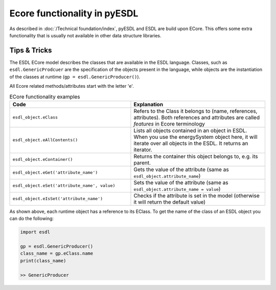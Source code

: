 Ecore functionality in pyESDL
=============================

As described in :doc:`/Technical foundation/index`, pyESDL and ESDL are build upon ECore.
This offers some extra functionality that is usually not available in other data structure libraries.

Tips & Tricks
-------------

The ESDL ECore model describes the classes that are available in the ESDL language. Classes, such
as ``esdl.GenericProdcuer`` are the specification of the objects present in the language,
while objects are the instantiation of the classes at runtime (``gp = esdl.GenericProducer()``).

All Ecore related methods/attributes start with the letter 'e'.

.. The following raw html is necessary to fix long line wrapping
   with the sphinx theme and the vertical alignment of the table


.. raw:: html

   <style>
   .wy-table-responsive table td,.wy-table-responsive table th{white-space:normal}
   .rst-content table.docutils td { vertical-align: top }
   </style>

.. list-table:: ECore functionality examples
   :widths: 45 50
   :header-rows: 1

   * - Code
     - Explanation
   * - ``esdl_object.eClass``
     - Refers to the Class it belongs to (name, references, attributes).
       Both references and attributes are called `features` in Ecore terminology

   * - ``esdl_object.eAllContents()``
     - Lists all objects contained in an object in ESDL.
       When you use the energySystem object here, it will iterate over all objects in the ESDL. It returns an iterator.
   * - ``esdl_object.eContainer()``
     - Returns the container this object belongs to, e.g. its parent.
   * - ``esdl_object.eGet('attribute_name')``
     - Gets the value of the attribute (same as ``esdl_object.attribute_name``)
   * - ``esdl_object.eSet('attribute_name', value)``
     - Sets the value of the attribute (same as ``esdl_object.attribute_name = value``)
   * - ``esdl_object.eIsSet('attribute_name')``
     - Checks if the attribute is set in the model
       (otherwise it will return the default value)



As shown above, each runtime object has a reference to its EClass.
To get the name of the class of an ESDL object you can do the following:

.. code-block:: python

  import esdl

  gp = esdl.GenericProducer()
  class_name = gp.eClass.name
  print(class_name)

  >> GenericProducer

